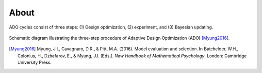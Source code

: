 .. _about:

=====
About
=====

ADO cycles consist of three steps: (1) Design optimization, (2) experiment, and (3) Bayesian updating.

.. figure:: _static/images/diagram-ado.png
   :width: 70%
   :align: center

   Schematic diagram illustrating the three-step procedure of Adaptive Design Optimization (ADO) [Myung2016]_.

.. [Myung2016] Myung, J.I., Cavagnaro, D.R., & Pitt, M.A. (2016).
   Model evaluation and selection. In Batchelder, W.H., Colonius, H., Dzhafarov, E., & Myung, J.I. (Eds.).
   *New Handbook of Mathematical Psychology*. London: Cambridge University Press.
